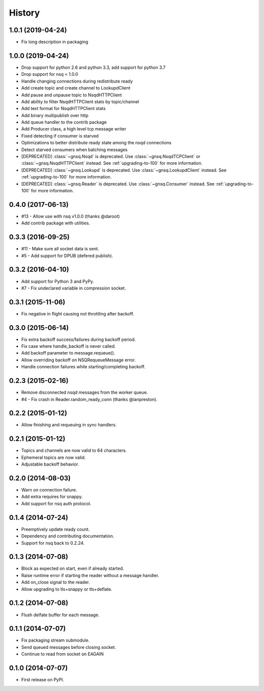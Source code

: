 .. :changelog:

History
-------


1.0.1 (2019-04-24)
~~~~~~~~~~~~~~~~~~

* Fix long description in packaging


1.0.0 (2019-04-24)
~~~~~~~~~~~~~~~~~~

* Drop support for python 2.6 and python 3.3, add support for python 3.7
* Drop support for nsq < 1.0.0
* Handle changing connections during redistribute ready
* Add create topic and create channel to LookupdClient
* Add pause and unpause topic to NsqdHTTPClient
* Add ability to filter NsqdHTTPClient stats by topic/channel
* Add text format for NsqdHTTPClient stats
* Add binary multipublish over http
* Add queue handler to the contrib package
* Add Producer class, a high level tcp message writer
* Fixed detecting if consumer is starved
* Optimizations to better distribute ready state among the nsqd connections
* Detect starved consumers when batching messages
* [DEPRECATED] :class:`~gnsq.Nsqd` is deprecated. Use
  :class:`~gnsq.NsqdTCPClient` or :class:`~gnsq.NsqdHTTPClient` instead. See
  :ref:`upgrading-to-100` for more information.
* [DEPRECATED] :class:`~gnsq.Lookupd` is deprecated. Use
  :class:`~gnsq.LookupdClient` instead. See :ref:`upgrading-to-100` for more
  information.
* [DEPRECATED] :class:`~gnsq.Reader` is deprecated. Use :class:`~gnsq.Consumer`
  instead.  See :ref:`upgrading-to-100` for more information.


0.4.0 (2017-06-13)
~~~~~~~~~~~~~~~~~~

* #13 - Allow use with nsq v1.0.0 (thanks @daroot)
* Add contrib package with utilities.


0.3.3 (2016-09-25)
~~~~~~~~~~~~~~~~~~

* #11 - Make sure all socket data is sent.
* #5 - Add support for DPUB (defered publish).


0.3.2 (2016-04-10)
~~~~~~~~~~~~~~~~~~

* Add support for Python 3 and PyPy.
* #7 - Fix undeclared variable in compression socket.


0.3.1 (2015-11-06)
~~~~~~~~~~~~~~~~~~

* Fix negative in flight causing not throttling after backoff.


0.3.0 (2015-06-14)
~~~~~~~~~~~~~~~~~~

* Fix extra backoff success/failures during backoff period.
* Fix case where handle_backoff is never called.
* Add backoff parameter to message.requeue().
* Allow overriding backoff on NSQRequeueMessage error.
* Handle connection failures while starting/completing backoff.


0.2.3 (2015-02-16)
~~~~~~~~~~~~~~~~~~

* Remove disconnected nsqd messages from the worker queue.
* #4 - Fix crash in Reader.random_ready_conn (thanks @ianpreston).


0.2.2 (2015-01-12)
~~~~~~~~~~~~~~~~~~

* Allow finishing and requeuing in sync handlers.


0.2.1 (2015-01-12)
~~~~~~~~~~~~~~~~~~

* Topics and channels are now valid to 64 characters.
* Ephemeral topics are now valid.
* Adjustable backoff behavior.


0.2.0 (2014-08-03)
~~~~~~~~~~~~~~~~~~

* Warn on connection failure.
* Add extra requires for snappy.
* Add support for nsq auth protocol.


0.1.4 (2014-07-24)
~~~~~~~~~~~~~~~~~~

* Preemptively update ready count.
* Dependency and contributing documentation.
* Support for nsq back to 0.2.24.


0.1.3 (2014-07-08)
~~~~~~~~~~~~~~~~~~

* Block as expected on start, even if already started.
* Raise runtime error if starting the reader without a message handler.
* Add on_close signal to the reader.
* Allow upgrading to tls+snappy or tls+deflate.


0.1.2 (2014-07-08)
~~~~~~~~~~~~~~~~~~

* Flush delfate buffer for each message.


0.1.1 (2014-07-07)
~~~~~~~~~~~~~~~~~~

* Fix packaging stream submodule.
* Send queued messages before closing socket.
* Continue to read from socket on EAGAIN


0.1.0 (2014-07-07)
~~~~~~~~~~~~~~~~~~

* First release on PyPI.
